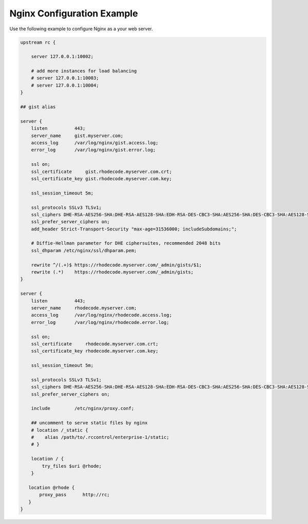 Nginx Configuration Example
---------------------------

Use the following example to configure Nginx as a your web server.

.. code-block:: nginx

    upstream rc {

        server 127.0.0.1:10002;

        # add more instances for load balancing
        # server 127.0.0.1:10003;
        # server 127.0.0.1:10004;
    }

    ## gist alias

    server {
        listen          443;
        server_name     gist.myserver.com;
        access_log      /var/log/nginx/gist.access.log;
        error_log       /var/log/nginx/gist.error.log;

        ssl on;
        ssl_certificate     gist.rhodecode.myserver.com.crt;
        ssl_certificate_key gist.rhodecode.myserver.com.key;

        ssl_session_timeout 5m;

        ssl_protocols SSLv3 TLSv1;
        ssl_ciphers DHE-RSA-AES256-SHA:DHE-RSA-AES128-SHA:EDH-RSA-DES-CBC3-SHA:AES256-SHA:DES-CBC3-SHA:AES128-SHA:RC4-SHA:RC4-MD5;
        ssl_prefer_server_ciphers on;
        add_header Strict-Transport-Security "max-age=31536000; includeSubdomains;";

        # Diffie-Hellman parameter for DHE ciphersuites, recommended 2048 bits
        ssl_dhparam /etc/nginx/ssl/dhparam.pem;

        rewrite ^/(.+)$ https://rhodecode.myserver.com/_admin/gists/$1;
        rewrite (.*)    https://rhodecode.myserver.com/_admin/gists;
    }

    server {
        listen          443;
        server_name     rhodecode.myserver.com;
        access_log      /var/log/nginx/rhodecode.access.log;
        error_log       /var/log/nginx/rhodecode.error.log;

        ssl on;
        ssl_certificate     rhodecode.myserver.com.crt;
        ssl_certificate_key rhodecode.myserver.com.key;

        ssl_session_timeout 5m;

        ssl_protocols SSLv3 TLSv1;
        ssl_ciphers DHE-RSA-AES256-SHA:DHE-RSA-AES128-SHA:EDH-RSA-DES-CBC3-SHA:AES256-SHA:DES-CBC3-SHA:AES128-SHA:RC4-SHA:RC4-MD5;
        ssl_prefer_server_ciphers on;

        include         /etc/nginx/proxy.conf;

        ## uncomment to serve static files by nginx
        # location /_static {
        #    alias /path/to/.rccontrol/enterprise-1/static;
        # }

        location / {
            try_files $uri @rhode;
        }

       location @rhode {
           proxy_pass      http://rc;
       }
    }
